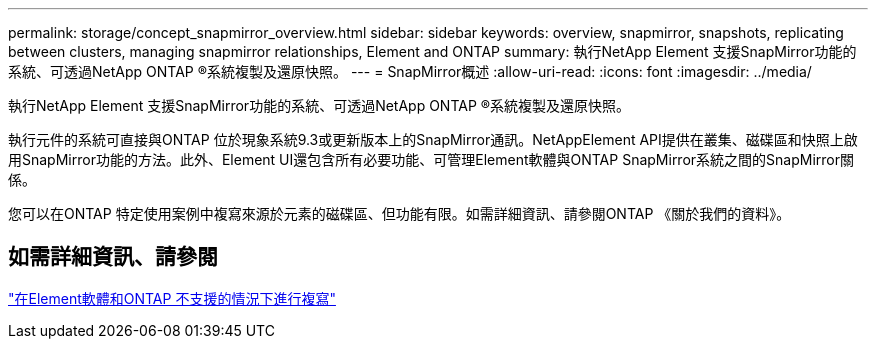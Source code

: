 ---
permalink: storage/concept_snapmirror_overview.html 
sidebar: sidebar 
keywords: overview, snapmirror, snapshots, replicating between clusters, managing snapmirror relationships, Element and ONTAP 
summary: 執行NetApp Element 支援SnapMirror功能的系統、可透過NetApp ONTAP ®系統複製及還原快照。 
---
= SnapMirror概述
:allow-uri-read: 
:icons: font
:imagesdir: ../media/


[role="lead"]
執行NetApp Element 支援SnapMirror功能的系統、可透過NetApp ONTAP ®系統複製及還原快照。

執行元件的系統可直接與ONTAP 位於現象系統9.3或更新版本上的SnapMirror通訊。NetAppElement API提供在叢集、磁碟區和快照上啟用SnapMirror功能的方法。此外、Element UI還包含所有必要功能、可管理Element軟體與ONTAP SnapMirror系統之間的SnapMirror關係。

您可以在ONTAP 特定使用案例中複寫來源於元素的磁碟區、但功能有限。如需詳細資訊、請參閱ONTAP 《關於我們的資料》。



== 如需詳細資訊、請參閱

http://docs.netapp.com/ontap-9/topic/com.netapp.doc.pow-sdbak/home.html["在Element軟體和ONTAP 不支援的情況下進行複寫"]
